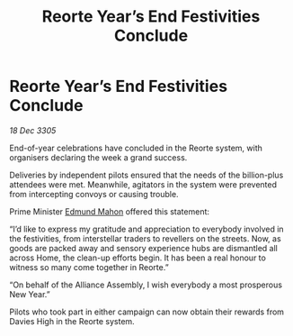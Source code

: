 :PROPERTIES:
:ID:       3975641a-6c04-4716-a20c-7c3a5cf57859
:END:
#+title: Reorte Year’s End Festivities Conclude
#+filetags: :galnet:

* Reorte Year’s End Festivities Conclude

/18 Dec 3305/

End-of-year celebrations have concluded in the Reorte system, with organisers declaring the week a grand success. 

Deliveries by independent pilots ensured that the needs of the billion-plus attendees were met. Meanwhile, agitators in the system were prevented from intercepting convoys or causing trouble. 

Prime Minister [[id:da80c263-3c2d-43dd-ab3f-1fbf40490f74][Edmund Mahon]] offered this statement:  

“I’d like to express my gratitude and appreciation to everybody involved in the festivities, from interstellar traders to revellers on the streets. Now, as goods are packed away and sensory experience hubs are dismantled all across Home, the clean-up efforts begin. It has been a real honour to witness so many come together in Reorte.” 

“On behalf of the Alliance Assembly, I wish everybody a most prosperous New Year.” 

Pilots who took part in either campaign can now obtain their rewards from Davies High in the Reorte system.
